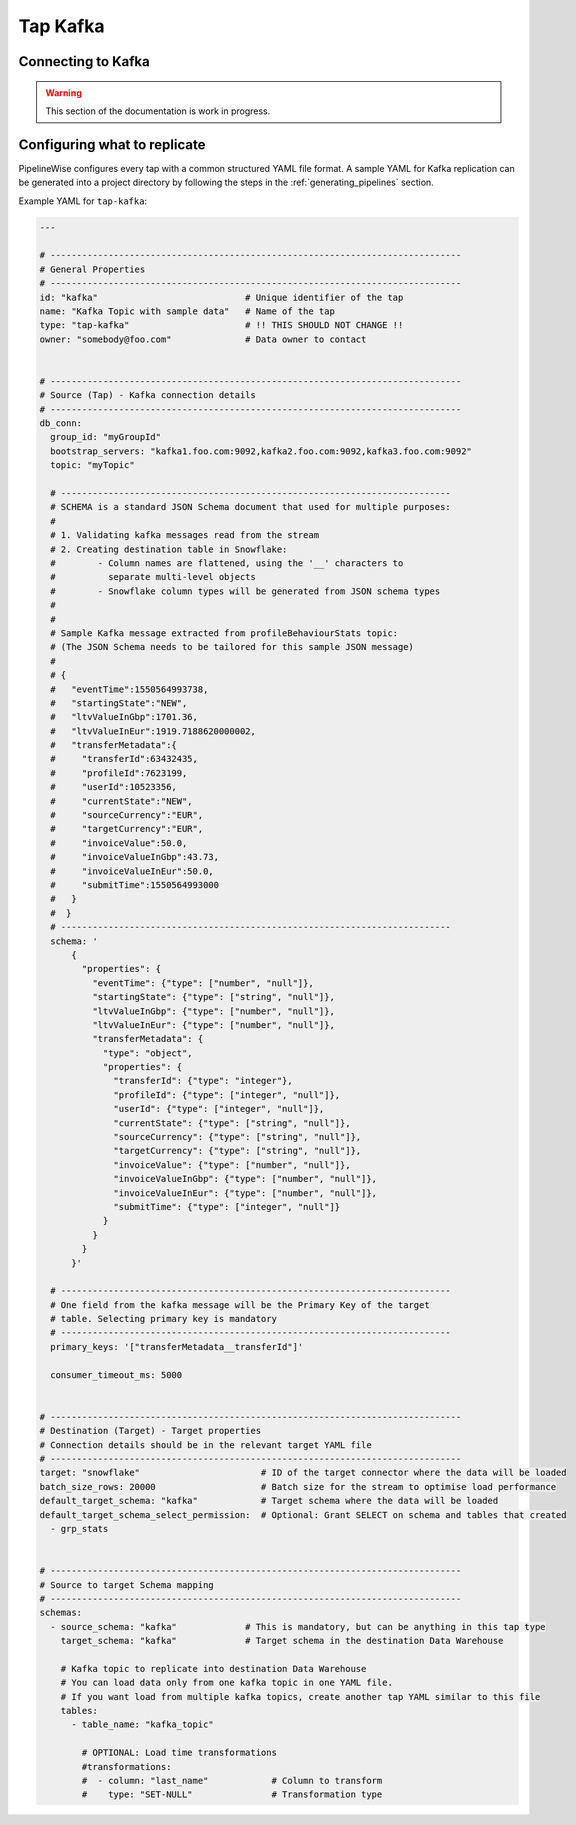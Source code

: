 
.. _tap-kafka:

Tap Kafka
---------


Connecting to Kafka
'''''''''''''''''''

.. warning::

  This section of the documentation is work in progress.


Configuring what to replicate
'''''''''''''''''''''''''''''

PipelineWise configures every tap with a common structured YAML file format.
A sample YAML for Kafka replication can be generated into a project directory by
following the steps in the :ref:`generating_pipelines` section.

Example YAML for ``tap-kafka``:

.. code-block:: bash

    ---

    # ------------------------------------------------------------------------------
    # General Properties
    # ------------------------------------------------------------------------------
    id: "kafka"                            # Unique identifier of the tap
    name: "Kafka Topic with sample data"   # Name of the tap
    type: "tap-kafka"                      # !! THIS SHOULD NOT CHANGE !!
    owner: "somebody@foo.com"              # Data owner to contact


    # ------------------------------------------------------------------------------
    # Source (Tap) - Kafka connection details
    # ------------------------------------------------------------------------------
    db_conn:
      group_id: "myGroupId"
      bootstrap_servers: "kafka1.foo.com:9092,kafka2.foo.com:9092,kafka3.foo.com:9092"
      topic: "myTopic"

      # --------------------------------------------------------------------------
      # SCHEMA is a standard JSON Schema document that used for multiple purposes:
      #
      # 1. Validating kafka messages read from the stream
      # 2. Creating destination table in Snowflake:
      #        - Column names are flattened, using the '__' characters to
      #          separate multi-level objects
      #        - Snowflake column types will be generated from JSON schema types
      #
      #
      # Sample Kafka message extracted from profileBehaviourStats topic:
      # (The JSON Schema needs to be tailored for this sample JSON message)
      #
      # {
      #   "eventTime":1550564993738,
      #   "startingState":"NEW",
      #   "ltvValueInGbp":1701.36,
      #   "ltvValueInEur":1919.7188620000002,
      #   "transferMetadata":{
      #     "transferId":63432435,
      #     "profileId":7623199,
      #     "userId":10523356,
      #     "currentState":"NEW",
      #     "sourceCurrency":"EUR",
      #     "targetCurrency":"EUR",
      #     "invoiceValue":50.0,
      #     "invoiceValueInGbp":43.73,
      #     "invoiceValueInEur":50.0,
      #     "submitTime":1550564993000
      #   }
      #  }
      # --------------------------------------------------------------------------
      schema: '
          {
            "properties": {
              "eventTime": {"type": ["number", "null"]},
              "startingState": {"type": ["string", "null"]},
              "ltvValueInGbp": {"type": ["number", "null"]},
              "ltvValueInEur": {"type": ["number", "null"]},
              "transferMetadata": {
                "type": "object",
                "properties": {
                  "transferId": {"type": "integer"},
                  "profileId": {"type": ["integer", "null"]},
                  "userId": {"type": ["integer", "null"]},
                  "currentState": {"type": ["string", "null"]},
                  "sourceCurrency": {"type": ["string", "null"]},
                  "targetCurrency": {"type": ["string", "null"]},
                  "invoiceValue": {"type": ["number", "null"]},
                  "invoiceValueInGbp": {"type": ["number", "null"]},
                  "invoiceValueInEur": {"type": ["number", "null"]},
                  "submitTime": {"type": ["integer", "null"]}
                }
              }
            }
          }'

      # --------------------------------------------------------------------------
      # One field from the kafka message will be the Primary Key of the target
      # table. Selecting primary key is mandatory
      # --------------------------------------------------------------------------
      primary_keys: '["transferMetadata__transferId"]'

      consumer_timeout_ms: 5000


    # ------------------------------------------------------------------------------
    # Destination (Target) - Target properties
    # Connection details should be in the relevant target YAML file
    # ------------------------------------------------------------------------------
    target: "snowflake"                       # ID of the target connector where the data will be loaded
    batch_size_rows: 20000                    # Batch size for the stream to optimise load performance
    default_target_schema: "kafka"            # Target schema where the data will be loaded 
    default_target_schema_select_permission:  # Optional: Grant SELECT on schema and tables that created
      - grp_stats


    # ------------------------------------------------------------------------------
    # Source to target Schema mapping
    # ------------------------------------------------------------------------------
    schemas:
      - source_schema: "kafka"             # This is mandatory, but can be anything in this tap type
        target_schema: "kafka"             # Target schema in the destination Data Warehouse

        # Kafka topic to replicate into destination Data Warehouse
        # You can load data only from one kafka topic in one YAML file.
        # If you want load from multiple kafka topics, create another tap YAML similar to this file
        tables:
          - table_name: "kafka_topic"

            # OPTIONAL: Load time transformations
            #transformations:                    
            #  - column: "last_name"            # Column to transform
            #    type: "SET-NULL"               # Transformation type